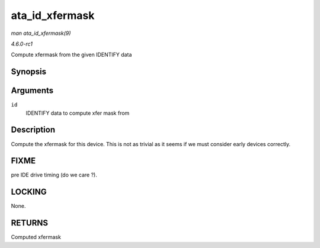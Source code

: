 
.. _API-ata-id-xfermask:

===============
ata_id_xfermask
===============

*man ata_id_xfermask(9)*

*4.6.0-rc1*

Compute xfermask from the given IDENTIFY data


Synopsis
========

.. c:function:: unsigned long ata_id_xfermask( const u16 * id )

Arguments
=========

``id``
    IDENTIFY data to compute xfer mask from


Description
===========

Compute the xfermask for this device. This is not as trivial as it seems if we must consider early devices correctly.


FIXME
=====

pre IDE drive timing (do we care ?).


LOCKING
=======

None.


RETURNS
=======

Computed xfermask
